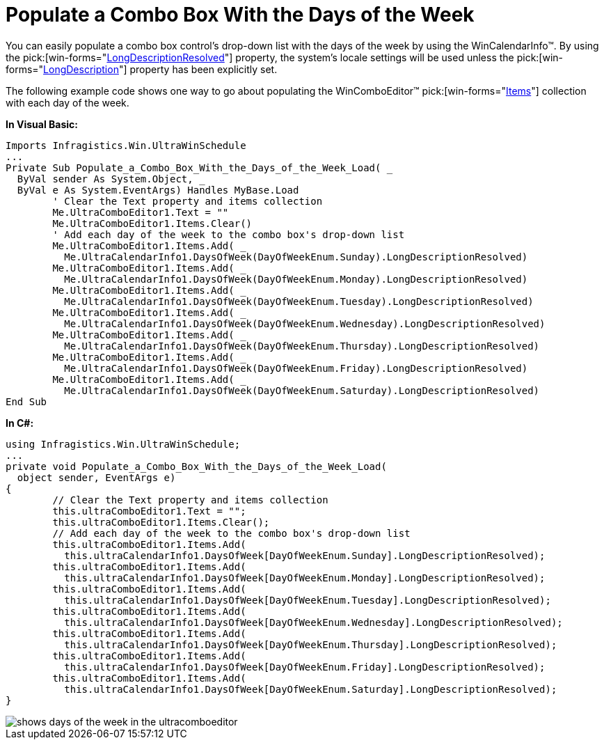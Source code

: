 ﻿////

|metadata|
{
    "name": "wincalendarinfo-populate-a-combo-box-with-the-days-of-the-week",
    "controlName": ["WinCalendarInfo"],
    "tags": ["Application Scenarios"],
    "guid": "{73EC94AB-CF41-4BC5-BB10-D589748AF0A3}",  
    "buildFlags": [],
    "createdOn": "2005-07-07T00:00:00Z"
}
|metadata|
////

= Populate a Combo Box With the Days of the Week

You can easily populate a combo box control's drop-down list with the days of the week by using the WinCalendarInfo™. By using the  pick:[win-forms="link:infragistics4.win.ultrawinschedule.v{ProductVersion}~infragistics.win.ultrawinschedule.dayofweek~longdescriptionresolved.html[LongDescriptionResolved]"]  property, the system's locale settings will be used unless the  pick:[win-forms="link:infragistics4.win.ultrawinschedule.v{ProductVersion}~infragistics.win.ultrawinschedule.dayofweek~longdescription.html[LongDescription]"]  property has been explicitly set.

The following example code shows one way to go about populating the WinComboEditor™  pick:[win-forms="link:infragistics4.win.ultrawineditors.v{ProductVersion}~infragistics.win.ultrawineditors.ultracomboeditor~items.html[Items]"]  collection with each day of the week.

*In Visual Basic:*

----
Imports Infragistics.Win.UltraWinSchedule
...
Private Sub Populate_a_Combo_Box_With_the_Days_of_the_Week_Load( _
  ByVal sender As System.Object, _
  ByVal e As System.EventArgs) Handles MyBase.Load
	' Clear the Text property and items collection
	Me.UltraComboEditor1.Text = ""
	Me.UltraComboEditor1.Items.Clear()
	' Add each day of the week to the combo box's drop-down list
	Me.UltraComboEditor1.Items.Add( _
	  Me.UltraCalendarInfo1.DaysOfWeek(DayOfWeekEnum.Sunday).LongDescriptionResolved)
	Me.UltraComboEditor1.Items.Add( _
	  Me.UltraCalendarInfo1.DaysOfWeek(DayOfWeekEnum.Monday).LongDescriptionResolved)
	Me.UltraComboEditor1.Items.Add( _
	  Me.UltraCalendarInfo1.DaysOfWeek(DayOfWeekEnum.Tuesday).LongDescriptionResolved)
	Me.UltraComboEditor1.Items.Add( _
	  Me.UltraCalendarInfo1.DaysOfWeek(DayOfWeekEnum.Wednesday).LongDescriptionResolved)
	Me.UltraComboEditor1.Items.Add( _
	  Me.UltraCalendarInfo1.DaysOfWeek(DayOfWeekEnum.Thursday).LongDescriptionResolved)
	Me.UltraComboEditor1.Items.Add( _
	  Me.UltraCalendarInfo1.DaysOfWeek(DayOfWeekEnum.Friday).LongDescriptionResolved)
	Me.UltraComboEditor1.Items.Add( _
	  Me.UltraCalendarInfo1.DaysOfWeek(DayOfWeekEnum.Saturday).LongDescriptionResolved)
End Sub
----

*In C#:*

----
using Infragistics.Win.UltraWinSchedule;
...
private void Populate_a_Combo_Box_With_the_Days_of_the_Week_Load( 
  object sender, EventArgs e)
{
	// Clear the Text property and items collection
	this.ultraComboEditor1.Text = "";
	this.ultraComboEditor1.Items.Clear();
	// Add each day of the week to the combo box's drop-down list
	this.ultraComboEditor1.Items.Add(
	  this.ultraCalendarInfo1.DaysOfWeek[DayOfWeekEnum.Sunday].LongDescriptionResolved);
	this.ultraComboEditor1.Items.Add(
	  this.ultraCalendarInfo1.DaysOfWeek[DayOfWeekEnum.Monday].LongDescriptionResolved);
	this.ultraComboEditor1.Items.Add(
	  this.ultraCalendarInfo1.DaysOfWeek[DayOfWeekEnum.Tuesday].LongDescriptionResolved);
	this.ultraComboEditor1.Items.Add(
	  this.ultraCalendarInfo1.DaysOfWeek[DayOfWeekEnum.Wednesday].LongDescriptionResolved);
	this.ultraComboEditor1.Items.Add(
	  this.ultraCalendarInfo1.DaysOfWeek[DayOfWeekEnum.Thursday].LongDescriptionResolved);
	this.ultraComboEditor1.Items.Add(
	  this.ultraCalendarInfo1.DaysOfWeek[DayOfWeekEnum.Friday].LongDescriptionResolved);
	this.ultraComboEditor1.Items.Add(
	  this.ultraCalendarInfo1.DaysOfWeek[DayOfWeekEnum.Saturday].LongDescriptionResolved);
}
----

image::images/WinCalendarInfo_Populate_a_Combo_Box_With_the_Days_of_the_Week_01.png[shows days of the week in the ultracomboeditor]